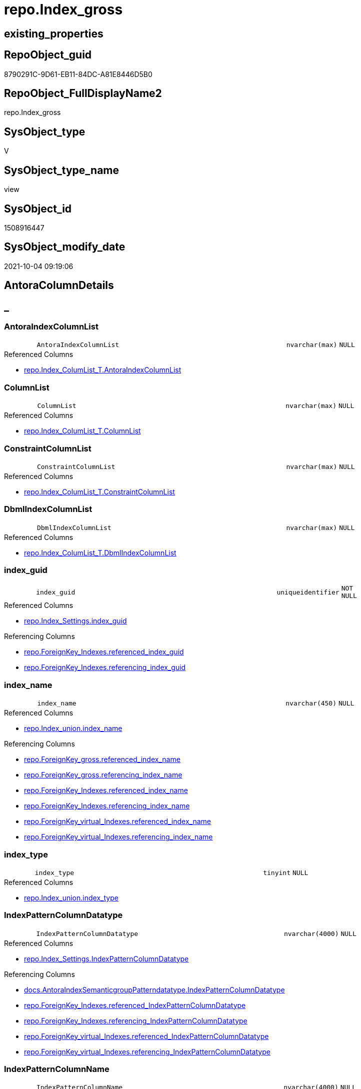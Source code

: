 // tag::HeaderFullDisplayName[]
= repo.Index_gross
// end::HeaderFullDisplayName[]

== existing_properties

// tag::existing_properties[]
:ExistsProperty--antorareferencedlist:
:ExistsProperty--antorareferencinglist:
:ExistsProperty--is_repo_managed:
:ExistsProperty--is_ssas:
:ExistsProperty--referencedobjectlist:
:ExistsProperty--sql_modules_definition:
:ExistsProperty--FK:
:ExistsProperty--AntoraIndexList:
:ExistsProperty--Columns:
// end::existing_properties[]

== RepoObject_guid

// tag::RepoObject_guid[]
8790291C-9D61-EB11-84DC-A81E8446D5B0
// end::RepoObject_guid[]

== RepoObject_FullDisplayName2

// tag::RepoObject_FullDisplayName2[]
repo.Index_gross
// end::RepoObject_FullDisplayName2[]

== SysObject_type

// tag::SysObject_type[]
V 
// end::SysObject_type[]

== SysObject_type_name

// tag::SysObject_type_name[]
view
// end::SysObject_type_name[]

== SysObject_id

// tag::SysObject_id[]
1508916447
// end::SysObject_id[]

== SysObject_modify_date

// tag::SysObject_modify_date[]
2021-10-04 09:19:06
// end::SysObject_modify_date[]

== AntoraColumnDetails

// tag::AntoraColumnDetails[]
[discrete]
== _


[#column-antoraindexcolumnlist]
=== AntoraIndexColumnList

[cols="d,8m,m,m,m,d"]
|===
|
|AntoraIndexColumnList
|nvarchar(max)
|NULL
|
|
|===

.Referenced Columns
--
* xref:repo.index_columlist_t.adoc#column-antoraindexcolumnlist[+repo.Index_ColumList_T.AntoraIndexColumnList+]
--


[#column-columnlist]
=== ColumnList

[cols="d,8m,m,m,m,d"]
|===
|
|ColumnList
|nvarchar(max)
|NULL
|
|
|===

.Referenced Columns
--
* xref:repo.index_columlist_t.adoc#column-columnlist[+repo.Index_ColumList_T.ColumnList+]
--


[#column-constraintcolumnlist]
=== ConstraintColumnList

[cols="d,8m,m,m,m,d"]
|===
|
|ConstraintColumnList
|nvarchar(max)
|NULL
|
|
|===

.Referenced Columns
--
* xref:repo.index_columlist_t.adoc#column-constraintcolumnlist[+repo.Index_ColumList_T.ConstraintColumnList+]
--


[#column-dbmlindexcolumnlist]
=== DbmlIndexColumnList

[cols="d,8m,m,m,m,d"]
|===
|
|DbmlIndexColumnList
|nvarchar(max)
|NULL
|
|
|===

.Referenced Columns
--
* xref:repo.index_columlist_t.adoc#column-dbmlindexcolumnlist[+repo.Index_ColumList_T.DbmlIndexColumnList+]
--


[#column-indexunderlineguid]
=== index_guid

[cols="d,8m,m,m,m,d"]
|===
|
|index_guid
|uniqueidentifier
|NOT NULL
|
|
|===

.Referenced Columns
--
* xref:repo.index_settings.adoc#column-indexunderlineguid[+repo.Index_Settings.index_guid+]
--

.Referencing Columns
--
* xref:repo.foreignkey_indexes.adoc#column-referencedunderlineindexunderlineguid[+repo.ForeignKey_Indexes.referenced_index_guid+]
* xref:repo.foreignkey_indexes.adoc#column-referencingunderlineindexunderlineguid[+repo.ForeignKey_Indexes.referencing_index_guid+]
--


[#column-indexunderlinename]
=== index_name

[cols="d,8m,m,m,m,d"]
|===
|
|index_name
|nvarchar(450)
|NULL
|
|
|===

.Referenced Columns
--
* xref:repo.index_union.adoc#column-indexunderlinename[+repo.Index_union.index_name+]
--

.Referencing Columns
--
* xref:repo.foreignkey_gross.adoc#column-referencedunderlineindexunderlinename[+repo.ForeignKey_gross.referenced_index_name+]
* xref:repo.foreignkey_gross.adoc#column-referencingunderlineindexunderlinename[+repo.ForeignKey_gross.referencing_index_name+]
* xref:repo.foreignkey_indexes.adoc#column-referencedunderlineindexunderlinename[+repo.ForeignKey_Indexes.referenced_index_name+]
* xref:repo.foreignkey_indexes.adoc#column-referencingunderlineindexunderlinename[+repo.ForeignKey_Indexes.referencing_index_name+]
* xref:repo.foreignkey_virtual_indexes.adoc#column-referencedunderlineindexunderlinename[+repo.ForeignKey_virtual_Indexes.referenced_index_name+]
* xref:repo.foreignkey_virtual_indexes.adoc#column-referencingunderlineindexunderlinename[+repo.ForeignKey_virtual_Indexes.referencing_index_name+]
--


[#column-indexunderlinetype]
=== index_type

[cols="d,8m,m,m,m,d"]
|===
|
|index_type
|tinyint
|NULL
|
|
|===

.Referenced Columns
--
* xref:repo.index_union.adoc#column-indexunderlinetype[+repo.Index_union.index_type+]
--


[#column-indexpatterncolumndatatype]
=== IndexPatternColumnDatatype

[cols="d,8m,m,m,m,d"]
|===
|
|IndexPatternColumnDatatype
|nvarchar(4000)
|NULL
|
|
|===

.Referenced Columns
--
* xref:repo.index_settings.adoc#column-indexpatterncolumndatatype[+repo.Index_Settings.IndexPatternColumnDatatype+]
--

.Referencing Columns
--
* xref:docs.antoraindexsemanticgrouppatterndatatype.adoc#column-indexpatterncolumndatatype[+docs.AntoraIndexSemanticgroupPatterndatatype.IndexPatternColumnDatatype+]
* xref:repo.foreignkey_indexes.adoc#column-referencedunderlineindexpatterncolumndatatype[+repo.ForeignKey_Indexes.referenced_IndexPatternColumnDatatype+]
* xref:repo.foreignkey_indexes.adoc#column-referencingunderlineindexpatterncolumndatatype[+repo.ForeignKey_Indexes.referencing_IndexPatternColumnDatatype+]
* xref:repo.foreignkey_virtual_indexes.adoc#column-referencedunderlineindexpatterncolumndatatype[+repo.ForeignKey_virtual_Indexes.referenced_IndexPatternColumnDatatype+]
* xref:repo.foreignkey_virtual_indexes.adoc#column-referencingunderlineindexpatterncolumndatatype[+repo.ForeignKey_virtual_Indexes.referencing_IndexPatternColumnDatatype+]
--


[#column-indexpatterncolumnname]
=== IndexPatternColumnName

[cols="d,8m,m,m,m,d"]
|===
|
|IndexPatternColumnName
|nvarchar(4000)
|NULL
|
|
|===

.Referenced Columns
--
* xref:repo.index_settings.adoc#column-indexpatterncolumnname[+repo.Index_Settings.IndexPatternColumnName+]
--

.Referencing Columns
--
* xref:repo.foreignkey_virtual_indexes.adoc#column-referencedunderlineindexpatterncolumnname[+repo.ForeignKey_virtual_Indexes.referenced_IndexPatternColumnName+]
* xref:repo.foreignkey_virtual_indexes.adoc#column-referencingunderlineindexpatterncolumnname[+repo.ForeignKey_virtual_Indexes.referencing_IndexPatternColumnName+]
--


[#column-indexsemanticgroup]
=== IndexSemanticGroup

[cols="d,8m,m,m,m,d"]
|===
|
|IndexSemanticGroup
|nvarchar(512)
|NULL
|
|
|===

.Referenced Columns
--
* xref:repo.index_settings.adoc#column-indexsemanticgroup[+repo.Index_Settings.IndexSemanticGroup+]
--

.Referencing Columns
--
* xref:docs.antoraindexsemanticgrouppatterndatatype.adoc#column-indexsemanticgroup[+docs.AntoraIndexSemanticgroupPatterndatatype.IndexSemanticGroup+]
--


[#column-isunderlinedocsexclude]
=== is_DocsExclude

[cols="d,8m,m,m,m,d"]
|===
|
|is_DocsExclude
|bit
|NOT NULL
|
|
|===

.Referenced Columns
--
* xref:repo.repoobject_gross.adoc#column-isunderlinedocsexclude[+repo.RepoObject_gross.is_DocsExclude+]
--


[#column-isunderlinedocsoutput]
=== is_DocsOutput

[cols="d,8m,m,m,m,d"]
|===
|
|is_DocsOutput
|int
|NULL
|
|
|===

.Referenced Columns
--
* xref:repo.repoobject_gross.adoc#column-isunderlinedocsoutput[+repo.RepoObject_gross.is_DocsOutput+]
--


[#column-isunderlineindexunderlinedisabled]
=== is_index_disabled

[cols="d,8m,m,m,m,d"]
|===
|
|is_index_disabled
|bit
|NULL
|
|
|===

.Referenced Columns
--
* xref:repo.index_union.adoc#column-isunderlineindexunderlinedisabled[+repo.Index_union.is_index_disabled+]
--


[#column-isunderlineindexunderlineprimaryunderlinekey]
=== is_index_primary_key

[cols="d,8m,m,m,m,d"]
|===
|
|is_index_primary_key
|bit
|NULL
|
|
|===

.Referenced Columns
--
* xref:repo.index_union.adoc#column-isunderlineindexunderlineprimaryunderlinekey[+repo.Index_union.is_index_primary_key+]
--


[#column-isunderlineindexunderlinereal]
=== is_index_real

[cols="d,8m,m,m,m,d"]
|===
|
|is_index_real
|bit
|NULL
|
|
|===

.Referenced Columns
--
* xref:repo.index_union.adoc#column-isunderlineindexunderlinereal[+repo.Index_union.is_index_real+]
--


[#column-isunderlineindexunderlineunique]
=== is_index_unique

[cols="d,8m,m,m,m,d"]
|===
|
|is_index_unique
|bit
|NULL
|
|
|===

.Referenced Columns
--
* xref:repo.index_union.adoc#column-isunderlineindexunderlineunique[+repo.Index_union.is_index_unique+]
--


[#column-isunderlinepersistence]
=== is_persistence

[cols="d,8m,m,m,m,d"]
|===
|
|is_persistence
|bit
|NULL
|
|
|===

.Referenced Columns
--
* xref:repo.repoobject_gross.adoc#column-isunderlinepersistence[+repo.RepoObject_gross.is_persistence+]
--


[#column-isunderlinerepounderlinemanaged]
=== is_repo_managed

[cols="d,8m,m,m,m,d"]
|===
|
|is_repo_managed
|bit
|NULL
|
|
|===

.Referenced Columns
--
* xref:repo.repoobject_gross.adoc#column-isunderlinerepounderlinemanaged[+repo.RepoObject_gross.is_repo_managed+]
--


[#column-parentunderlinerepoobjectunderlineguid]
=== parent_RepoObject_guid

[cols="d,8m,m,m,m,d"]
|===
|
|parent_RepoObject_guid
|uniqueidentifier
|NULL
|
|
|===

.Referenced Columns
--
* xref:repo.index_union.adoc#column-parentunderlinerepoobjectunderlineguid[+repo.Index_union.parent_RepoObject_guid+]
--

.Referencing Columns
--
* xref:docs.repoobject_indexlist.adoc#column-repoobjectunderlineguid[+docs.RepoObject_IndexList.RepoObject_guid+]
* xref:repo.foreignkey_virtual_indexes.adoc#column-referencedunderlinerepoobjectunderlineguid[+repo.ForeignKey_virtual_Indexes.referenced_RepoObject_guid+]
* xref:repo.foreignkey_virtual_indexes.adoc#column-referencingunderlinerepoobjectunderlineguid[+repo.ForeignKey_virtual_Indexes.referencing_RepoObject_guid+]
--


[#column-persistencewherecolumnlist]
=== PersistenceWhereColumnList

[cols="d,8m,m,m,m,d"]
|===
|
|PersistenceWhereColumnList
|nvarchar(max)
|NULL
|
|
|===

.Referenced Columns
--
* xref:repo.index_columlist_t.adoc#column-persistencewherecolumnlist[+repo.Index_ColumList_T.PersistenceWhereColumnList+]
--


[#column-pumlindexcolumnlist]
=== PumlIndexColumnList

[cols="d,8m,m,m,m,d"]
|===
|
|PumlIndexColumnList
|nvarchar(max)
|NULL
|
|
|===

.Referenced Columns
--
* xref:repo.index_columlist_t.adoc#column-pumlindexcolumnlist[+repo.Index_ColumList_T.PumlIndexColumnList+]
--


[#column-referencedunderlineindexunderlineguid]
=== referenced_index_guid

[cols="d,8m,m,m,m,d"]
|===
|
|referenced_index_guid
|uniqueidentifier
|NULL
|
|
|===

.Referenced Columns
--
* xref:repo.index_union.adoc#column-referencedunderlineindexunderlineguid[+repo.Index_union.referenced_index_guid+]
--


[#column-repoobjectunderlinefullname]
=== RepoObject_fullname

[cols="d,8m,m,m,m,d"]
|===
|
|RepoObject_fullname
|nvarchar(261)
|NOT NULL
|
|
|===

.Description
--
(concat('[',[RepoObject_schema_name],'].[',[RepoObject_name],']'))
--
{empty} +

.Referenced Columns
--
* xref:repo.repoobject_gross.adoc#column-repoobjectunderlinefullname[+repo.RepoObject_gross.RepoObject_fullname+]
--

.Referencing Columns
--
* xref:repo.foreignkey_indexes.adoc#column-referencedunderlinerepoobjectunderlinefullname[+repo.ForeignKey_Indexes.referenced_RepoObject_fullname+]
* xref:repo.foreignkey_indexes.adoc#column-referencingunderlinerepoobjectunderlinefullname[+repo.ForeignKey_Indexes.referencing_RepoObject_fullname+]
* xref:repo.foreignkey_virtual_indexes.adoc#column-referencedunderlinerepoobjectunderlinefullname[+repo.ForeignKey_virtual_Indexes.referenced_RepoObject_fullname+]
* xref:repo.foreignkey_virtual_indexes.adoc#column-referencingunderlinerepoobjectunderlinefullname[+repo.ForeignKey_virtual_Indexes.referencing_RepoObject_fullname+]
--


[#column-repoobjectunderlinefullname2]
=== RepoObject_fullname2

[cols="d,8m,m,m,m,d"]
|===
|
|RepoObject_fullname2
|nvarchar(257)
|NOT NULL
|
|
|===

.Description
--
(concat([RepoObject_schema_name],'.',[RepoObject_name]))
--
{empty} +

.Referenced Columns
--
* xref:repo.repoobject_gross.adoc#column-repoobjectunderlinefullname2[+repo.RepoObject_gross.RepoObject_fullname2+]
--

.Referencing Columns
--
* xref:repo.foreignkey_indexes.adoc#column-referencedunderlinerepoobjectunderlinefullname2[+repo.ForeignKey_Indexes.referenced_RepoObject_fullname2+]
* xref:repo.foreignkey_indexes.adoc#column-referencingunderlinerepoobjectunderlinefullname2[+repo.ForeignKey_Indexes.referencing_RepoObject_fullname2+]
* xref:repo.foreignkey_virtual_indexes.adoc#column-referencedunderlinerepoobjectunderlinefullname2[+repo.ForeignKey_virtual_Indexes.referenced_RepoObject_fullname2+]
* xref:repo.foreignkey_virtual_indexes.adoc#column-referencingunderlinerepoobjectunderlinefullname2[+repo.ForeignKey_virtual_Indexes.referencing_RepoObject_fullname2+]
--


[#column-rownumberunderlinepatternperparentobject]
=== RowNumber_PatternPerParentObject

[cols="d,8m,m,m,m,d"]
|===
|
|RowNumber_PatternPerParentObject
|bigint
|NULL
|
|
|===


[#column-rownumberunderlinepkperparentobject]
=== RowNumber_PkPerParentObject

[cols="d,8m,m,m,m,d"]
|===
|
|RowNumber_PkPerParentObject
|bigint
|NULL
|
|
|===


[#column-sysobjectunderlinefullname]
=== SysObject_fullname

[cols="d,8m,m,m,m,d"]
|===
|
|SysObject_fullname
|nvarchar(261)
|NOT NULL
|
|
|===

.Description
--
(concat('[',[SysObject_schema_name],'].[',[SysObject_name],']'))
--
{empty} +

.Referenced Columns
--
* xref:repo.repoobject_gross.adoc#column-sysobjectunderlinefullname[+repo.RepoObject_gross.SysObject_fullname+]
--


[#column-sysobjectunderlinefullname2]
=== SysObject_fullname2

[cols="d,8m,m,m,m,d"]
|===
|
|SysObject_fullname2
|nvarchar(257)
|NOT NULL
|
|
|===

.Description
--
(concat([SysObject_schema_name],'.',[SysObject_name]))
--
{empty} +

.Referenced Columns
--
* xref:repo.repoobject_gross.adoc#column-sysobjectunderlinefullname2[+repo.RepoObject_gross.SysObject_fullname2+]
--


[#column-sysobjectunderlineid]
=== SysObject_id

[cols="d,8m,m,m,m,d"]
|===
|
|SysObject_id
|int
|NULL
|
|
|===

.Referenced Columns
--
* xref:repo.repoobject_gross.adoc#column-sysobjectunderlineid[+repo.RepoObject_gross.SysObject_id+]
--


[#column-sysobjectunderlinename]
=== SysObject_name

[cols="d,8m,m,m,m,d"]
|===
|
|SysObject_name
|nvarchar(128)
|NOT NULL
|
|
|===

.Referenced Columns
--
* xref:repo.repoobject_gross.adoc#column-sysobjectunderlinename[+repo.RepoObject_gross.SysObject_name+]
--

.Referencing Columns
--
* xref:repo.foreignkey_indexes.adoc#column-referencedunderlinesysobjectunderlinename[+repo.ForeignKey_Indexes.referenced_SysObject_name+]
* xref:repo.foreignkey_indexes.adoc#column-referencingunderlinesysobjectunderlinename[+repo.ForeignKey_Indexes.referencing_SysObject_name+]
* xref:repo.foreignkey_virtual_indexes.adoc#column-referencedunderlinesysobjectunderlinename[+repo.ForeignKey_virtual_Indexes.referenced_SysObject_name+]
* xref:repo.foreignkey_virtual_indexes.adoc#column-referencingunderlinesysobjectunderlinename[+repo.ForeignKey_virtual_Indexes.referencing_SysObject_name+]
--


[#column-sysobjectunderlineschemaunderlinename]
=== SysObject_schema_name

[cols="d,8m,m,m,m,d"]
|===
|
|SysObject_schema_name
|nvarchar(128)
|NOT NULL
|
|
|===

.Referenced Columns
--
* xref:repo.repoobject_gross.adoc#column-sysobjectunderlineschemaunderlinename[+repo.RepoObject_gross.SysObject_schema_name+]
--

.Referencing Columns
--
* xref:repo.foreignkey_indexes.adoc#column-referencedunderlinesysobjectunderlineschemaunderlinename[+repo.ForeignKey_Indexes.referenced_SysObject_schema_name+]
* xref:repo.foreignkey_indexes.adoc#column-referencingunderlinesysobjectunderlineschemaunderlinename[+repo.ForeignKey_Indexes.referencing_SysObject_schema_name+]
* xref:repo.foreignkey_virtual_indexes.adoc#column-referencedunderlinesysobjectunderlineschemaunderlinename[+repo.ForeignKey_virtual_Indexes.referenced_SysObject_schema_name+]
* xref:repo.foreignkey_virtual_indexes.adoc#column-referencingunderlinesysobjectunderlineschemaunderlinename[+repo.ForeignKey_virtual_Indexes.referencing_SysObject_schema_name+]
--


[#column-sysobjectunderlinetype]
=== SysObject_type

[cols="d,8m,m,m,m,d"]
|===
|
|SysObject_type
|char(2)
|NULL
|
|
|===

.Referenced Columns
--
* xref:repo.repoobject_gross.adoc#column-sysobjectunderlinetype[+repo.RepoObject_gross.SysObject_type+]
--


// end::AntoraColumnDetails[]

== AntoraPkColumnTableRows

// tag::AntoraPkColumnTableRows[]
































// end::AntoraPkColumnTableRows[]

== AntoraNonPkColumnTableRows

// tag::AntoraNonPkColumnTableRows[]
|
|<<column-antoraindexcolumnlist>>
|nvarchar(max)
|NULL
|
|

|
|<<column-columnlist>>
|nvarchar(max)
|NULL
|
|

|
|<<column-constraintcolumnlist>>
|nvarchar(max)
|NULL
|
|

|
|<<column-dbmlindexcolumnlist>>
|nvarchar(max)
|NULL
|
|

|
|<<column-indexunderlineguid>>
|uniqueidentifier
|NOT NULL
|
|

|
|<<column-indexunderlinename>>
|nvarchar(450)
|NULL
|
|

|
|<<column-indexunderlinetype>>
|tinyint
|NULL
|
|

|
|<<column-indexpatterncolumndatatype>>
|nvarchar(4000)
|NULL
|
|

|
|<<column-indexpatterncolumnname>>
|nvarchar(4000)
|NULL
|
|

|
|<<column-indexsemanticgroup>>
|nvarchar(512)
|NULL
|
|

|
|<<column-isunderlinedocsexclude>>
|bit
|NOT NULL
|
|

|
|<<column-isunderlinedocsoutput>>
|int
|NULL
|
|

|
|<<column-isunderlineindexunderlinedisabled>>
|bit
|NULL
|
|

|
|<<column-isunderlineindexunderlineprimaryunderlinekey>>
|bit
|NULL
|
|

|
|<<column-isunderlineindexunderlinereal>>
|bit
|NULL
|
|

|
|<<column-isunderlineindexunderlineunique>>
|bit
|NULL
|
|

|
|<<column-isunderlinepersistence>>
|bit
|NULL
|
|

|
|<<column-isunderlinerepounderlinemanaged>>
|bit
|NULL
|
|

|
|<<column-parentunderlinerepoobjectunderlineguid>>
|uniqueidentifier
|NULL
|
|

|
|<<column-persistencewherecolumnlist>>
|nvarchar(max)
|NULL
|
|

|
|<<column-pumlindexcolumnlist>>
|nvarchar(max)
|NULL
|
|

|
|<<column-referencedunderlineindexunderlineguid>>
|uniqueidentifier
|NULL
|
|

|
|<<column-repoobjectunderlinefullname>>
|nvarchar(261)
|NOT NULL
|
|

|
|<<column-repoobjectunderlinefullname2>>
|nvarchar(257)
|NOT NULL
|
|

|
|<<column-rownumberunderlinepatternperparentobject>>
|bigint
|NULL
|
|

|
|<<column-rownumberunderlinepkperparentobject>>
|bigint
|NULL
|
|

|
|<<column-sysobjectunderlinefullname>>
|nvarchar(261)
|NOT NULL
|
|

|
|<<column-sysobjectunderlinefullname2>>
|nvarchar(257)
|NOT NULL
|
|

|
|<<column-sysobjectunderlineid>>
|int
|NULL
|
|

|
|<<column-sysobjectunderlinename>>
|nvarchar(128)
|NOT NULL
|
|

|
|<<column-sysobjectunderlineschemaunderlinename>>
|nvarchar(128)
|NOT NULL
|
|

|
|<<column-sysobjectunderlinetype>>
|char(2)
|NULL
|
|

// end::AntoraNonPkColumnTableRows[]

== AntoraIndexList

// tag::AntoraIndexList[]

[#index-idxunderlineindexunderlinegrossunderlineunderline1]
=== idx_Index_gross++__++1

* IndexSemanticGroup: xref:other/indexsemanticgroup.adoc#startbnoblankgroupendb[no_group]
+
--
* <<column-index_guid>>; uniqueidentifier
--
* PK, Unique, Real: 0, 0, 0


[#index-idxunderlineindexunderlinegrossunderlineunderline2]
=== idx_Index_gross++__++2

* IndexSemanticGroup: xref:other/indexsemanticgroup.adoc#startbnoblankgroupendb[no_group]
+
--
* <<column-SysObject_schema_name>>; nvarchar(128)
* <<column-SysObject_name>>; nvarchar(128)
--
* PK, Unique, Real: 0, 0, 0

// end::AntoraIndexList[]

== AntoraMeasureDetails

// tag::AntoraMeasureDetails[]

// end::AntoraMeasureDetails[]

== AntoraParameterList

// tag::AntoraParameterList[]

// end::AntoraParameterList[]

== AntoraXrefCulturesList

// tag::AntoraXrefCulturesList[]
* xref:dhw:sqldb:repo.index_gross.adoc[] - 
// end::AntoraXrefCulturesList[]

== cultures_count

// tag::cultures_count[]
1
// end::cultures_count[]

== Other tags

source: property.RepoObjectProperty_cross As rop_cross


=== additional_reference_csv

// tag::additional_reference_csv[]

// end::additional_reference_csv[]


=== AdocUspSteps

// tag::adocuspsteps[]

// end::adocuspsteps[]


=== AntoraReferencedList

// tag::antorareferencedlist[]
* xref:repo.index_columlist_t.adoc[]
* xref:repo.index_settings.adoc[]
* xref:repo.index_union.adoc[]
* xref:repo.repoobject_gross.adoc[]
// end::antorareferencedlist[]


=== AntoraReferencingList

// tag::antorareferencinglist[]
* xref:docs.antoraindexsemanticgrouppatterndatatype.adoc[]
* xref:docs.repoobject_indexlist.adoc[]
* xref:repo.foreignkey_gross.adoc[]
* xref:repo.foreignkey_indexes.adoc[]
* xref:repo.foreignkey_virtual_indexes.adoc[]
* xref:repo.repoobject_sqlcreatetable.adoc[]
* xref:repo.usp_index_finish.adoc[]
* xref:repo.usp_index_inheritance.adoc[]
* xref:repo.usp_index_virtual_set.adoc[]
// end::antorareferencinglist[]


=== Description

// tag::description[]

// end::description[]


=== ExampleUsage

// tag::exampleusage[]

// end::exampleusage[]


=== exampleUsage_2

// tag::exampleusage_2[]

// end::exampleusage_2[]


=== exampleUsage_3

// tag::exampleusage_3[]

// end::exampleusage_3[]


=== exampleUsage_4

// tag::exampleusage_4[]

// end::exampleusage_4[]


=== exampleUsage_5

// tag::exampleusage_5[]

// end::exampleusage_5[]


=== exampleWrong_Usage

// tag::examplewrong_usage[]

// end::examplewrong_usage[]


=== has_execution_plan_issue

// tag::has_execution_plan_issue[]

// end::has_execution_plan_issue[]


=== has_get_referenced_issue

// tag::has_get_referenced_issue[]

// end::has_get_referenced_issue[]


=== has_history

// tag::has_history[]

// end::has_history[]


=== has_history_columns

// tag::has_history_columns[]

// end::has_history_columns[]


=== InheritanceType

// tag::inheritancetype[]

// end::inheritancetype[]


=== is_persistence

// tag::is_persistence[]

// end::is_persistence[]


=== is_persistence_check_duplicate_per_pk

// tag::is_persistence_check_duplicate_per_pk[]

// end::is_persistence_check_duplicate_per_pk[]


=== is_persistence_check_for_empty_source

// tag::is_persistence_check_for_empty_source[]

// end::is_persistence_check_for_empty_source[]


=== is_persistence_delete_changed

// tag::is_persistence_delete_changed[]

// end::is_persistence_delete_changed[]


=== is_persistence_delete_missing

// tag::is_persistence_delete_missing[]

// end::is_persistence_delete_missing[]


=== is_persistence_insert

// tag::is_persistence_insert[]

// end::is_persistence_insert[]


=== is_persistence_truncate

// tag::is_persistence_truncate[]

// end::is_persistence_truncate[]


=== is_persistence_update_changed

// tag::is_persistence_update_changed[]

// end::is_persistence_update_changed[]


=== is_repo_managed

// tag::is_repo_managed[]
0
// end::is_repo_managed[]


=== is_ssas

// tag::is_ssas[]
0
// end::is_ssas[]


=== microsoft_database_tools_support

// tag::microsoft_database_tools_support[]

// end::microsoft_database_tools_support[]


=== MS_Description

// tag::ms_description[]

// end::ms_description[]


=== persistence_source_RepoObject_fullname

// tag::persistence_source_repoobject_fullname[]

// end::persistence_source_repoobject_fullname[]


=== persistence_source_RepoObject_fullname2

// tag::persistence_source_repoobject_fullname2[]

// end::persistence_source_repoobject_fullname2[]


=== persistence_source_RepoObject_guid

// tag::persistence_source_repoobject_guid[]

// end::persistence_source_repoobject_guid[]


=== persistence_source_RepoObject_xref

// tag::persistence_source_repoobject_xref[]

// end::persistence_source_repoobject_xref[]


=== pk_index_guid

// tag::pk_index_guid[]

// end::pk_index_guid[]


=== pk_IndexPatternColumnDatatype

// tag::pk_indexpatterncolumndatatype[]

// end::pk_indexpatterncolumndatatype[]


=== pk_IndexPatternColumnName

// tag::pk_indexpatterncolumnname[]

// end::pk_indexpatterncolumnname[]


=== pk_IndexSemanticGroup

// tag::pk_indexsemanticgroup[]

// end::pk_indexsemanticgroup[]


=== ReferencedObjectList

// tag::referencedobjectlist[]
* [repo].[Index_ColumList_T]
* [repo].[Index_Settings]
* [repo].[Index_union]
* [repo].[RepoObject_gross]
// end::referencedobjectlist[]


=== usp_persistence_RepoObject_guid

// tag::usp_persistence_repoobject_guid[]

// end::usp_persistence_repoobject_guid[]


=== UspExamples

// tag::uspexamples[]

// end::uspexamples[]


=== uspgenerator_usp_id

// tag::uspgenerator_usp_id[]

// end::uspgenerator_usp_id[]


=== UspParameters

// tag::uspparameters[]

// end::uspparameters[]

== Boolean Attributes

source: property.RepoObjectProperty WHERE property_int = 1

// tag::boolean_attributes[]

// end::boolean_attributes[]

== sql_modules_definition

// tag::sql_modules_definition[]
[%collapsible]
=======
[source,sql,numbered]
----

CREATE View repo.Index_gross
As
--
Select
    T1.index_guid
  , T2.index_name
  , T2.index_type
  , T1.IndexPatternColumnDatatype
  , T1.IndexPatternColumnName
  , T1.IndexSemanticGroup
  , T2.is_index_disabled
  , T2.is_index_primary_key
  , T2.is_index_real
  , T2.is_index_unique
  , T3.is_persistence
  , T3.is_repo_managed
  , T3.is_DocsExclude
  , T3.is_DocsOutput
  , T2.parent_RepoObject_guid
  , T2.referenced_index_guid
  , T3.RepoObject_fullname
  , T3.RepoObject_fullname2
  --if [RowNumber_PatternPerParentObject] > 1 then these are duplicates by same ColumnPattern and normally should be deleted, at least in [repo].[Index_virtual] 
  , RowNumber_PatternPerParentObject =
  --
  Row_Number () Over ( Partition By
                           T2.parent_RepoObject_guid
                         , T1.IndexPatternColumnName
                       Order By
                           --priority has real index
                           T2.is_index_real Desc
                         --priority PK
                         , T2.is_index_primary_key Desc
                         --priority not disabled
                         , T2.is_index_disabled
                         --priority first added index
                         , T2.index_guid
                     )
  , RowNumber_PkPerParentObject      =
  --
  Row_Number () Over ( Partition By
                           T2.parent_RepoObject_guid
                         , T2.is_index_primary_key
                       Order By
                           --priority has real index
                           T2.is_index_real Desc
                         --priority not disabled
                         , T2.is_index_disabled
                         --priority first added index
                         , T2.index_guid
                     )
  , T3.SysObject_fullname
  , T3.SysObject_fullname2
  , T3.SysObject_schema_name
  , T3.SysObject_name
  , T3.SysObject_type
  , T3.SysObject_id
  , ColumList.AntoraIndexColumnList
  , ColumList.ColumnList
  , ColumList.ConstraintColumnList
  , ColumList.DbmlIndexColumnList
  , ColumList.PersistenceWhereColumnList
  , ColumList.PumlIndexColumnList
From
    repo.Index_Settings        As T1
    Inner Join
        repo.Index_union       As T2
            On
            T2.index_guid        = T1.index_guid

    Inner Join
        repo.RepoObject_gross  As T3
            On
            T3.RepoObject_guid   = T2.parent_RepoObject_guid

    Left Join
        repo.Index_ColumList_T As ColumList
            On
            ColumList.index_guid = T1.index_guid

----
=======
// end::sql_modules_definition[]


